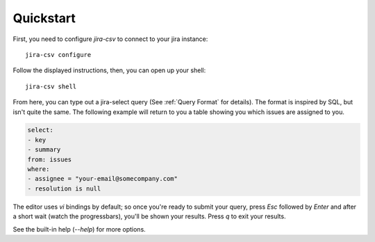 Quickstart
==========

First, you need to configure `jira-csv` to connect to your jira instance::

   jira-csv configure

Follow the displayed instructions, then, you can open up your shell::

   jira-csv shell

From here, you can type out a jira-select query (See :ref:`Query Format` for details).
The format is inspired by SQL, but isn't quite the same.
The following example will return to you a table showing you which issues are assigned to you.

.. code-block:: yaml

    select:
    - key
    - summary
    from: issues
    where:
    - assignee = "your-email@somecompany.com"
    - resolution is null

The editor uses `vi` bindings by default; so once you're ready to submit
your query, press `Esc` followed by `Enter` and after a short wait (watch the progressbars), you'll be shown your results. Press `q` to exit your results.

See the built-in help (`--help`) for more options.
